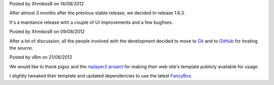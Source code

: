 .. raw:: html

	<div class="new">
	<h2>
		<a href="/2012/08/14/1.6.3-released">v1.6.3 is released</a>
	</h2>

Posted by XhmikosR on 14/08/2012

After almost 3 months after the previous stable release, we decided to release 1.6.3.

It's a maintance release with a couple of UI improvements and a few bugfixes.

.. raw:: html

		<span class="read-more">
			<a href="/2012/08/14/1.6.3-released">(read more...)</a>
		</span>
	</div>.. raw:: html

	<div class="new">
	<h2>
		<a href="/2012/08/09/source-code-moved-to-github">Source code moved to GitHub</a>
	</h2>

Posted by XhmikosR on 09/08/2012

After a lot of discussion, all the people involved with the development decided
to move to `Git <http://git-scm.com/>`_ and to `GitHub <https://github.com/mpc-hc/mpc-hc>`_ for hosting the source.

.. raw:: html

		<span class="read-more">
			<a href="/2012/08/09/source-code-moved-to-github">(read more...)</a>
		</span>
	</div>.. raw:: html

	<div class="new">
	<h2>
		<a href="/2012/06/21/welcome-to-the-new-website">Welcome to the new website</a>
	</h2>

Posted by vBm on 21/06/2012

We would like to thank pigoz and the `mplayer2 project <http://www.mplayer2.org>`_
for making their web site's template publicly available for usage.

I slightly tweaked their template and updated dependencies to use the latest
`FancyBox <http://fancyapps.com/fancybox/>`_.

.. raw:: html

		<span class="read-more">
			<a href="/2012/06/21/welcome-to-the-new-website">(read more...)</a>
		</span>
	</div>